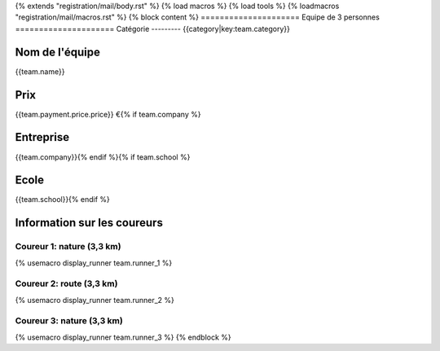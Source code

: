 {% extends "registration/mail/body.rst" %}
{% load macros %}
{% load tools %}
{% loadmacros "registration/mail/macros.rst" %}
{% block content %}
=====================
Equipe de 3 personnes
=====================
Catégorie
---------
{{category|key:team.category}}

Nom de l'équipe
---------------
{{team.name}}

Prix
----
{{team.payment.price.price}} €{% if team.company %}

Entreprise
----------
{{team.company}}{% endif %}{% if team.school %}

Ecole
-----
{{team.school}}{% endif %}

Information sur les coureurs
----------------------------

Coureur 1: nature (3,3 km)
~~~~~~~~~~~~~~~~~~~~~~~~~~
{% usemacro display_runner team.runner_1 %}

Coureur 2: route (3,3 km)
~~~~~~~~~~~~~~~~~~~~~~~~~~
{% usemacro display_runner team.runner_2 %}

Coureur 3: nature (3,3 km)
~~~~~~~~~~~~~~~~~~~~~~~~~~
{% usemacro display_runner team.runner_3 %}
{% endblock %}